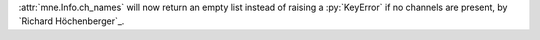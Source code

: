 :attr:`mne.Info.ch_names` will now return an empty list instead of raising a :py:`KeyError` if no channels
are present, by `Richard Höchenberger`_.